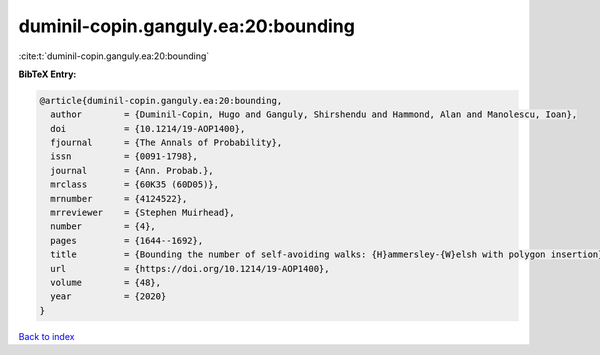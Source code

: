 duminil-copin.ganguly.ea:20:bounding
====================================

:cite:t:`duminil-copin.ganguly.ea:20:bounding`

**BibTeX Entry:**

.. code-block:: bibtex

   @article{duminil-copin.ganguly.ea:20:bounding,
     author        = {Duminil-Copin, Hugo and Ganguly, Shirshendu and Hammond, Alan and Manolescu, Ioan},
     doi           = {10.1214/19-AOP1400},
     fjournal      = {The Annals of Probability},
     issn          = {0091-1798},
     journal       = {Ann. Probab.},
     mrclass       = {60K35 (60D05)},
     mrnumber      = {4124522},
     mrreviewer    = {Stephen Muirhead},
     number        = {4},
     pages         = {1644--1692},
     title         = {Bounding the number of self-avoiding walks: {H}ammersley-{W}elsh with polygon insertion},
     url           = {https://doi.org/10.1214/19-AOP1400},
     volume        = {48},
     year          = {2020}
   }

`Back to index <../By-Cite-Keys.html>`_
